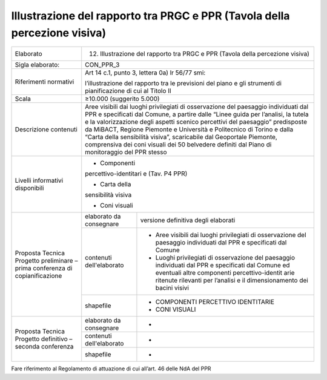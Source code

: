 Illustrazione del rapporto tra PRGC e PPR (Tavola della percezione visiva)
^^^^^^^^^^^^^^^^^^^^^^^^^^^^^^^^^^^^^^^^^^^^^^^^^^^^^^^^^^^^^^^^^^^^^^^^^^^



+-----------------------+-----------------------+-----------------------+
| Elaborato             | 12. Illustrazione del                         |
|                       |     rapporto tra PRGC                         |
|                       |     e PPR (Tavola                             |
|                       |     della percezione                          |
|                       |     visiva)                                   |
+-----------------------+-----------------------+-----------------------+
| Sigla elaborato:      | CON_PPR_3                                     |
+-----------------------+-----------------------+-----------------------+
| Riferimenti normativi | Art 14 c.1, punto 3,                          |
|                       | lettera 0a) lr 56/77                          |
|                       | smi:                                          |
|                       |                                               |
|                       | l’illustrazione del                           |
|                       | rapporto tra le                               |
|                       | previsioni del piano                          |
|                       | e gli strumenti di                            |
|                       | pianificazione di cui                         |
|                       | al Titolo II                                  |
+-----------------------+-----------------------+-----------------------+
| Scala                 | ≥10.000 (suggerito                            |
|                       | 5.000)                                        |
+-----------------------+-----------------------+-----------------------+
| Descrizione contenuti | Aree visibili dai                             |
|                       | luoghi privilegiati                           |
|                       | di osservazione del                           |
|                       | paesaggio individuati                         |
|                       | dal PPR e specificati                         |
|                       | dal Comune, a partire                         |
|                       | dalle “Linee guida                            |
|                       | per l’analisi, la                             |
|                       | tutela e la                                   |
|                       | valorizzazione degli                          |
|                       | aspetti scenico                               |
|                       | percettivi del                                |
|                       | paesaggio”                                    |
|                       | predisposte da                                |
|                       | MiBACT, Regione                               |
|                       | Piemonte e Università                         |
|                       | e Politecnico di                              |
|                       | Torino e dalla “Carta                         |
|                       | della sensibilità                             |
|                       | visiva”, scaricabile                          |
|                       | dal Geoportale                                |
|                       | Piemonte, comprensiva                         |
|                       | dei coni visuali dei                          |
|                       | 50 belvedere definiti                         |
|                       | dal Piano di                                  |
|                       | monitoraggio del PPR                          |
|                       | stesso                                        |
+-----------------------+-----------------------+-----------------------+
| Livelli informativi   | - Componenti                                  |
| disponibili           | percettivo-identitari                         |
|                       | e                                             |
|                       | (Tav. P4 PPR)                                 |
|                       |                                               |
|                       | - Carta della                                 |
|                       | sensibilità visiva                            |
|                       |                                               |
|                       | - Coni visuali                                |
+-----------------------+-----------------------+-----------------------+
| Proposta Tecnica      | elaborato da          | versione definitiva   |
| Progetto preliminare  | consegnare            | degli elaborati       |
| – prima conferenza di |                       |                       |
| copianificazione      |                       |                       |
+                       +-----------------------+-----------------------+
|                       | contenuti             | -  Aree visibili dai  |
|                       | dell'elaborato        |    luoghi             |
|                       |                       |    privilegiati di    |
|                       |                       |    osservazione del   |
|                       |                       |    paesaggio          |
|                       |                       |    individuati dal    |
|                       |                       |    PPR e specificati  |
|                       |                       |    dal Comune         |
|                       |                       |                       |
|                       |                       | -  Luoghi             |
|                       |                       |    privilegiati di    |
|                       |                       |    osservazione del   |
|                       |                       |    paesaggio          |
|                       |                       |    individuati dal    |
|                       |                       |    PPR e specificati  |
|                       |                       |    dal Comune ed      |
|                       |                       |    eventuali altre    |
|                       |                       |    componenti         |
|                       |                       |    percettivo-identit |
|                       |                       |    arie               |
|                       |                       |    ritenute rilevanti |
|                       |                       |    per l’analisi e il |
|                       |                       |    dimensionamento    |
|                       |                       |    dei bacini visivi  |
+                       +-----------------------+-----------------------+
|                       | shapefile             | - COMPONENTI          |
|                       |                       |   PERCETTIVO          |
|                       |                       |   IDENTITARIE         |
|                       |                       |                       |
|                       |                       | - CONI VISUALI        |
+-----------------------+-----------------------+-----------------------+
| Proposta Tecnica      | elaborato da          | -                     |
| Progetto definitivo – | consegnare            |                       |
| seconda conferenza    |                       |                       |
+                       +-----------------------+-----------------------+
|                       | contenuti             | -                     |
|                       | dell'elaborato        |                       |
+                       +-----------------------+-----------------------+
|                       | shapefile             | -                     |
+-----------------------+-----------------------+-----------------------+

Fare riferimento al Regolamento di attuazione di cui all’art. 46 delle
NdA del PPR





.. raw:: html
       :file: disqus.html
